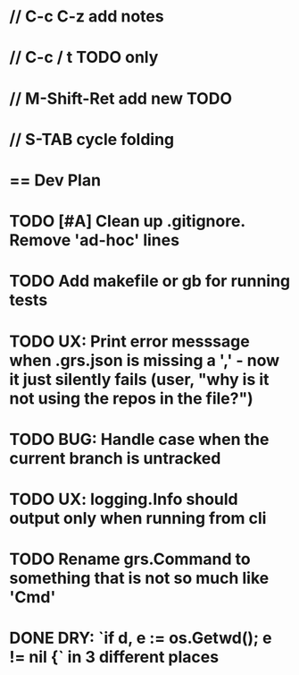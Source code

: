 #+STARTUP: content
#+PRIORITIES: A E C
* // C-c C-z add notes
* // C-c / t TODO only
* // M-Shift-Ret add new TODO
* // S-TAB cycle folding
* == Dev Plan
* TODO [#A] Clean up .gitignore. Remove 'ad-hoc' lines
* TODO Add makefile or gb for running tests
* TODO UX: Print error messsage when .grs.json is missing a ',' - now it just silently fails (user, "why is it not using the repos in the file?")
* TODO BUG: Handle case when the current branch is untracked
* TODO UX: logging.Info should output only when running from cli
* TODO Rename grs.Command to something that is not so much like 'Cmd'
* DONE DRY: `if d, e := os.Getwd(); e != nil {` in 3 different places
